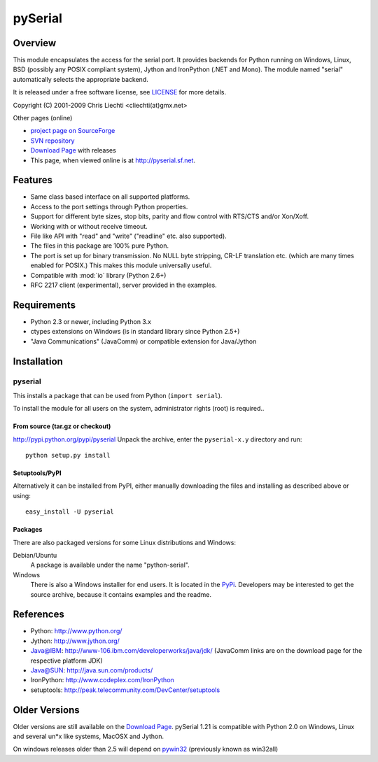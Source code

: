 ==========
 pySerial
==========

Overview
========
This module encapsulates the access for the serial port. It provides backends
for Python running on Windows, Linux, BSD (possibly any POSIX compliant
system), Jython and IronPython (.NET and Mono). The module named "serial"
automatically selects the appropriate backend.

It is released under a free software license, see LICENSE_ for more
details.

Copyright (C) 2001-2009 Chris Liechti <cliechti(at)gmx.net>

Other pages (online)

- `project page on SourceForge`_
- `SVN repository`_
- `Download Page`_ with releases
- This page, when viewed online is at http://pyserial.sf.net.

.. _LICENSE: appendix.html#license
.. _`project page on SourceForge`: http://sourceforge.net/projects/pyserial/
.. _`SVN repository`: http://sourceforge.net/svn/?group_id=46487
.. _`Download Page`: http://sourceforge.net/project/showfiles.php?group_id=46487


Features
========
- Same class based interface on all supported platforms.
- Access to the port settings through Python properties.
- Support for different byte sizes, stop bits, parity and flow control with
  RTS/CTS and/or Xon/Xoff.
- Working with or without receive timeout.
- File like API with "read" and "write" ("readline" etc. also supported).
- The files in this package are 100% pure Python.
- The port is set up for binary transmission. No NULL byte stripping, CR-LF
  translation etc. (which are many times enabled for POSIX.) This makes this
  module universally useful.
- Compatible with :mod:`io` library (Python 2.6+)
- RFC 2217 client (experimental), server provided in the examples.


Requirements
============
- Python 2.3 or newer, including Python 3.x
- ctypes extensions on Windows (is in standard library since Python 2.5+)
- "Java Communications" (JavaComm) or compatible extension for Java/Jython


Installation
============

pyserial
--------
This installs a package that can be used from Python (``import serial``).

To install the module for all users on the system, administrator rights (root)
is required..

From source (tar.gz or checkout)
~~~~~~~~~~~~~~~~~~~~~~~~~~~~~~~~
http://pypi.python.org/pypi/pyserial
Unpack the archive, enter the ``pyserial-x.y`` directory and run::

    python setup.py install

Setuptools/PyPI
~~~~~~~~~~~~~~~
Alternatively it can be installed from PyPI, either manually downloading the
files and installing as described above or using::

    easy_install -U pyserial

Packages
~~~~~~~~
There are also packaged versions for some Linux distributions and Windows:

Debian/Ubuntu
    A package is available under the name "python-serial".

Windows
    There is also a Windows installer for end users. It is located in the
    PyPi_.  Developers may be interested to get the source archive, because it
    contains examples and the readme.

.. _PyPi: http://pypi.python.org/pypi/pyserial


References
==========
* Python: http://www.python.org/
* Jython: http://www.jython.org/
* Java@IBM: http://www-106.ibm.com/developerworks/java/jdk/ (JavaComm links are
  on the download page for the respective platform JDK)
* Java@SUN: http://java.sun.com/products/
* IronPython: http://www.codeplex.com/IronPython
* setuptools: http://peak.telecommunity.com/DevCenter/setuptools


Older Versions
==============
Older versions are still available on the `Download Page`_. pySerial 1.21 is
compatible with Python 2.0 on Windows, Linux and several un*x like systems,
MacOSX and Jython.

On windows releases older than 2.5 will depend on pywin32_ (previously known as
win32all)

.. _`Download Page`: http://sourceforge.net/project/showfiles.php?group_id=46487
.. _pywin32: http://pypi.python.org/pypi/pywin32
